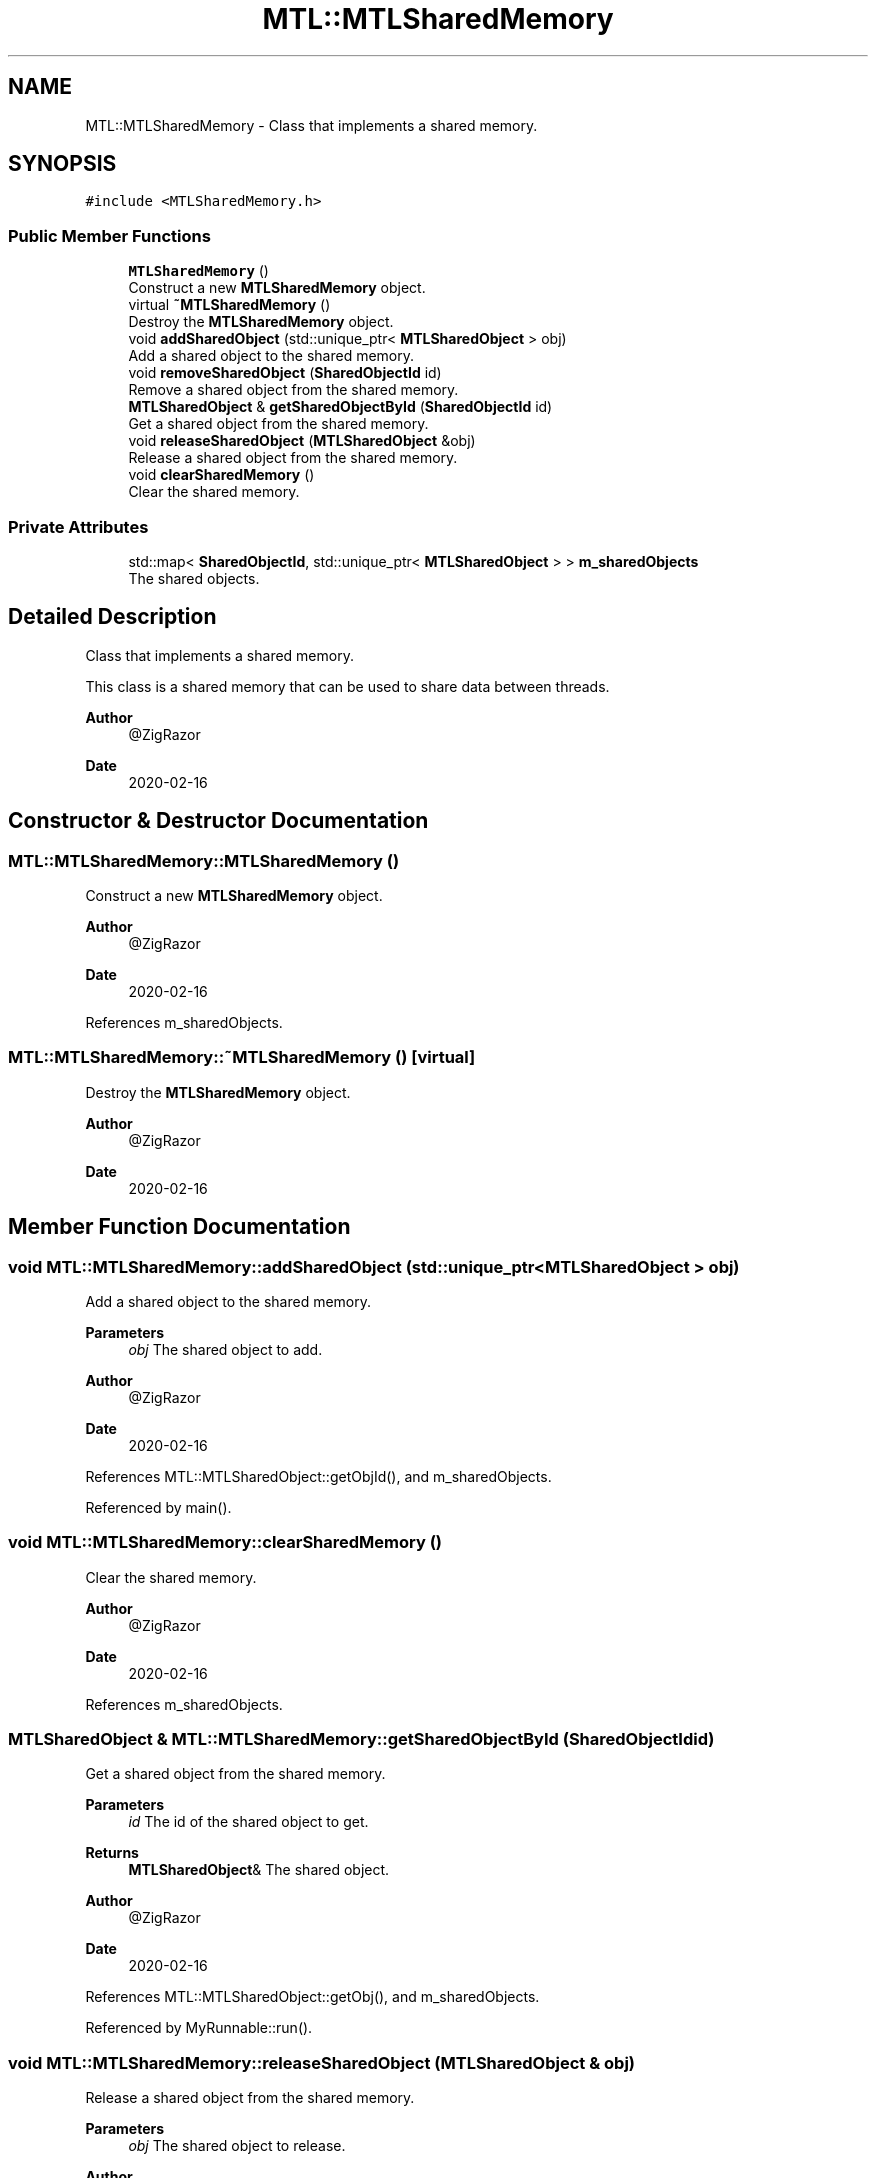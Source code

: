 .TH "MTL::MTLSharedMemory" 3 "Fri Feb 25 2022" "Version 0.0.1" "MTL" \" -*- nroff -*-
.ad l
.nh
.SH NAME
MTL::MTLSharedMemory \- Class that implements a shared memory\&.  

.SH SYNOPSIS
.br
.PP
.PP
\fC#include <MTLSharedMemory\&.h>\fP
.SS "Public Member Functions"

.in +1c
.ti -1c
.RI "\fBMTLSharedMemory\fP ()"
.br
.RI "Construct a new \fBMTLSharedMemory\fP object\&. "
.ti -1c
.RI "virtual \fB~MTLSharedMemory\fP ()"
.br
.RI "Destroy the \fBMTLSharedMemory\fP object\&. "
.ti -1c
.RI "void \fBaddSharedObject\fP (std::unique_ptr< \fBMTLSharedObject\fP > obj)"
.br
.RI "Add a shared object to the shared memory\&. "
.ti -1c
.RI "void \fBremoveSharedObject\fP (\fBSharedObjectId\fP id)"
.br
.RI "Remove a shared object from the shared memory\&. "
.ti -1c
.RI "\fBMTLSharedObject\fP & \fBgetSharedObjectById\fP (\fBSharedObjectId\fP id)"
.br
.RI "Get a shared object from the shared memory\&. "
.ti -1c
.RI "void \fBreleaseSharedObject\fP (\fBMTLSharedObject\fP &obj)"
.br
.RI "Release a shared object from the shared memory\&. "
.ti -1c
.RI "void \fBclearSharedMemory\fP ()"
.br
.RI "Clear the shared memory\&. "
.in -1c
.SS "Private Attributes"

.in +1c
.ti -1c
.RI "std::map< \fBSharedObjectId\fP, std::unique_ptr< \fBMTLSharedObject\fP > > \fBm_sharedObjects\fP"
.br
.RI "The shared objects\&. "
.in -1c
.SH "Detailed Description"
.PP 
Class that implements a shared memory\&. 

This class is a shared memory that can be used to share data between threads\&.
.PP
\fBAuthor\fP
.RS 4
@ZigRazor 
.RE
.PP
\fBDate\fP
.RS 4
2020-02-16 
.RE
.PP

.SH "Constructor & Destructor Documentation"
.PP 
.SS "MTL::MTLSharedMemory::MTLSharedMemory ()"

.PP
Construct a new \fBMTLSharedMemory\fP object\&. 
.PP
\fBAuthor\fP
.RS 4
@ZigRazor 
.RE
.PP
\fBDate\fP
.RS 4
2020-02-16 
.RE
.PP

.PP
References m_sharedObjects\&.
.SS "MTL::MTLSharedMemory::~MTLSharedMemory ()\fC [virtual]\fP"

.PP
Destroy the \fBMTLSharedMemory\fP object\&. 
.PP
\fBAuthor\fP
.RS 4
@ZigRazor 
.RE
.PP
\fBDate\fP
.RS 4
2020-02-16 
.RE
.PP

.SH "Member Function Documentation"
.PP 
.SS "void MTL::MTLSharedMemory::addSharedObject (std::unique_ptr< \fBMTLSharedObject\fP > obj)"

.PP
Add a shared object to the shared memory\&. 
.PP
\fBParameters\fP
.RS 4
\fIobj\fP The shared object to add\&.
.RE
.PP
\fBAuthor\fP
.RS 4
@ZigRazor 
.RE
.PP
\fBDate\fP
.RS 4
2020-02-16 
.RE
.PP

.PP
References MTL::MTLSharedObject::getObjId(), and m_sharedObjects\&.
.PP
Referenced by main()\&.
.SS "void MTL::MTLSharedMemory::clearSharedMemory ()"

.PP
Clear the shared memory\&. 
.PP
\fBAuthor\fP
.RS 4
@ZigRazor 
.RE
.PP
\fBDate\fP
.RS 4
2020-02-16 
.RE
.PP

.PP
References m_sharedObjects\&.
.SS "\fBMTLSharedObject\fP & MTL::MTLSharedMemory::getSharedObjectById (\fBSharedObjectId\fP id)"

.PP
Get a shared object from the shared memory\&. 
.PP
\fBParameters\fP
.RS 4
\fIid\fP The id of the shared object to get\&. 
.RE
.PP
\fBReturns\fP
.RS 4
\fBMTLSharedObject\fP& The shared object\&.
.RE
.PP
\fBAuthor\fP
.RS 4
@ZigRazor 
.RE
.PP
\fBDate\fP
.RS 4
2020-02-16 
.RE
.PP

.PP
References MTL::MTLSharedObject::getObj(), and m_sharedObjects\&.
.PP
Referenced by MyRunnable::run()\&.
.SS "void MTL::MTLSharedMemory::releaseSharedObject (\fBMTLSharedObject\fP & obj)"

.PP
Release a shared object from the shared memory\&. 
.PP
\fBParameters\fP
.RS 4
\fIobj\fP The shared object to release\&.
.RE
.PP
\fBAuthor\fP
.RS 4
@ZigRazor 
.RE
.PP
\fBDate\fP
.RS 4
2020-02-16 
.RE
.PP

.PP
References MTL::MTLSharedObject::getObjId(), m_sharedObjects, and MTL::MTLSharedObject::releaseObj()\&.
.PP
Referenced by MyRunnable::run()\&.
.SS "void MTL::MTLSharedMemory::removeSharedObject (\fBSharedObjectId\fP id)"

.PP
Remove a shared object from the shared memory\&. 
.PP
\fBParameters\fP
.RS 4
\fIid\fP The id of the shared object to remove\&.
.RE
.PP
\fBAuthor\fP
.RS 4
@ZigRazor 
.RE
.PP
\fBDate\fP
.RS 4
2020-02-16 
.RE
.PP

.PP
References m_sharedObjects\&.
.SH "Field Documentation"
.PP 
.SS "std::map<\fBSharedObjectId\fP, std::unique_ptr<\fBMTLSharedObject\fP> > MTL::MTLSharedMemory::m_sharedObjects\fC [private]\fP"

.PP
The shared objects\&. 
.PP
Referenced by addSharedObject(), clearSharedMemory(), getSharedObjectById(), MTLSharedMemory(), releaseSharedObject(), and removeSharedObject()\&.

.SH "Author"
.PP 
Generated automatically by Doxygen for MTL from the source code\&.
